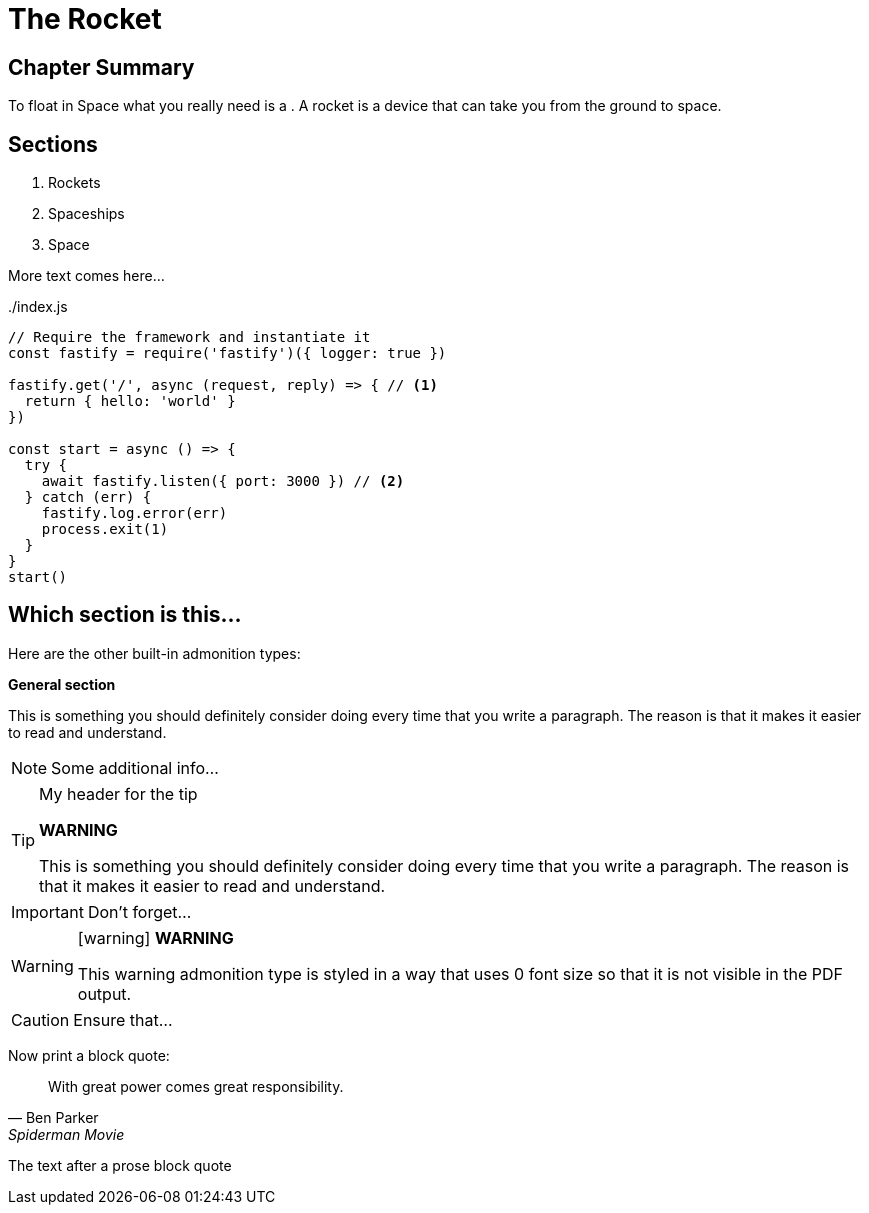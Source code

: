 = The Rocket

****

[discrete]
== Chapter Summary
To float in ((Space)) what you really need is a (((rocket, spaceship))).
A rocket is a device that can take you from the ground to space.

[discrete]
== Sections

1. Rockets
2. Spaceships
3. Space

****

More text comes here...

[source,javascript,linenums,highlight=2;12-13]
:snippetFilename: ./index.js
.{snippetFilename}
----
// Require the framework and instantiate it
const fastify = require('fastify')({ logger: true })

fastify.get('/', async (request, reply) => { // <.>
  return { hello: 'world' }
})

const start = async () => {
  try {
    await fastify.listen({ port: 3000 }) // <.>
  } catch (err) {
    fastify.log.error(err)
    process.exit(1)
  }
}
start()
----

== Which section is this...

Here are the other built-in ((admonition)) types:

====
*General section*

This is something you should definitely consider doing every time
that you write a paragraph. The reason is that it makes it easier
to read and understand.
====

NOTE: Some additional info...

.My header for the tip
[TIP]
====
*WARNING*

This is something you should definitely consider doing every time
that you write a paragraph. The reason is that it makes it easier
to read and understand.
====

IMPORTANT: Don't forget...

[WARNING]
====
icon:warning[] *WARNING*

This warning admonition type is styled in a way that uses 0 font size
so that it is not visible in the PDF output.
====

CAUTION: Ensure that...

Now print a block quote:

[quote, Ben Parker, Spiderman Movie]
____
With great power comes great responsibility.
____

The text after a prose block quote

